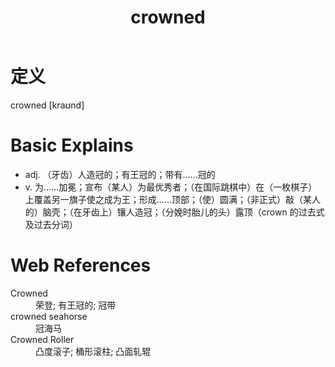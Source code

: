 #+title: crowned
#+roam_tags:英语单词

* 定义
  
crowned [kraʊnd]

* Basic Explains
- adj. （牙齿）人造冠的；有王冠的；带有……冠的
- v. 为……加冕；宣布（某人）为最优秀者；（在国际跳棋中）在（一枚棋子）上覆盖另一旗子使之成为王；形成……顶部；（使）圆满；（非正式）敲（某人的）脑壳；（在牙齿上）镶人造冠；（分娩时胎儿的头）露顶（crown 的过去式及过去分词）

* Web References
- Crowned :: 荣登; 有王冠的; 冠带
- crowned seahorse :: 冠海马
- Crowned Roller :: 凸度滚子; 桶形滚柱; 凸面轧辊
